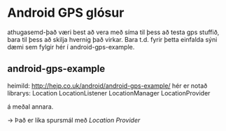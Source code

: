 * Android GPS glósur
athugasemd-það væri best að vera með síma til þess að testa gps stuffið, 
bara til þess að skilja hvernig það virkar. Bara t.d. fyrir þetta einfalda sýni 
dæmi sem fylgir hér í android-gps-example.
 
** android-gps-example
heimild:
http://hejp.co.uk/android/android-gps-example/
hér er notað librarys:
Location
LocationListener
LocationManager
LocationProvider

á meðal annara.

-> Það er líka spursmál með /Location Provider/
